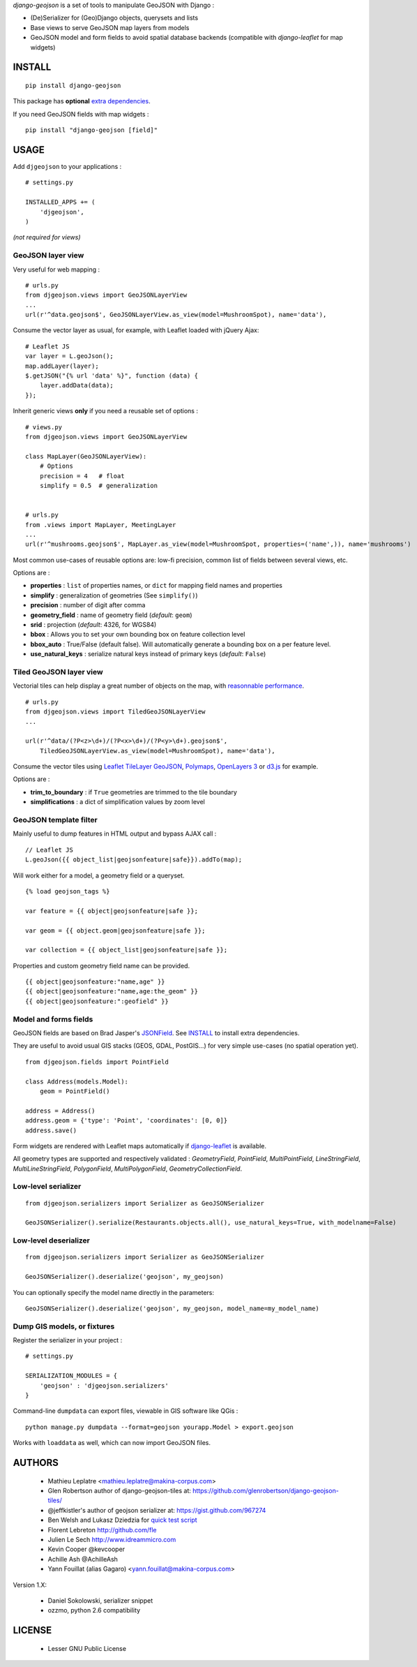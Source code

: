 *django-geojson* is a set of tools to manipulate GeoJSON with Django :

* (De)Serializer for (Geo)Django objects, querysets and lists
* Base views to serve GeoJSON map layers from models
* GeoJSON model and form fields to avoid spatial database backends
  (compatible with *django-leaflet* for map widgets)


.. image:: https://img.shields.io/pypi/v/django-geojson.svg
        :target: https://pypi.python.org/pypi/django-geojson

.. image:: https://img.shields.io/pypi/dm/django-geojson.svg
        :target: https://pypi.python.org/pypi/django-geojson

.. image:: https://travis-ci.org/makinacorpus/django-geojson.png?branch=master
    :target: https://travis-ci.org/makinacorpus/django-geojson

.. image:: https://coveralls.io/repos/makinacorpus/django-geojson/badge.png?branch=master
    :target: https://coveralls.io/r/makinacorpus/django-geojson


=======
INSTALL
=======

::

    pip install django-geojson


This package has **optional** `extra dependencies <http://pythonhosted.org/setuptools/setuptools.html#declaring-extras-optional-features-with-their-own-dependencies>`_.


If you need GeoJSON fields with map widgets :

::

    pip install "django-geojson [field]"


=====
USAGE
=====

Add ``djgeojson`` to your applications :

::

    # settings.py

    INSTALLED_APPS += (
        'djgeojson',
    )

*(not required for views)*


GeoJSON layer view
==================

Very useful for web mapping :

::

    # urls.py
    from djgeojson.views import GeoJSONLayerView
    ...
    url(r'^data.geojson$', GeoJSONLayerView.as_view(model=MushroomSpot), name='data'),


Consume the vector layer as usual, for example, with Leaflet loaded with jQuery Ajax:

::

    # Leaflet JS
    var layer = L.geoJson();
    map.addLayer(layer);
    $.getJSON("{% url 'data' %}", function (data) {
        layer.addData(data);
    });


Inherit generic views **only** if you need a reusable set of options :

::

    # views.py
    from djgeojson.views import GeoJSONLayerView

    class MapLayer(GeoJSONLayerView):
        # Options
        precision = 4   # float
        simplify = 0.5  # generalization


    # urls.py
    from .views import MapLayer, MeetingLayer
    ...
    url(r'^mushrooms.geojson$', MapLayer.as_view(model=MushroomSpot, properties=('name',)), name='mushrooms')

Most common use-cases of reusable options are: low-fi precision, common list of fields between several views, etc.

Options are :

* **properties** : ``list`` of properties names, or ``dict`` for mapping field names and properties
* **simplify** : generalization of geometries (See ``simplify()``)
* **precision** : number of digit after comma
* **geometry_field** : name of geometry field (*default*: ``geom``)
* **srid** : projection (*default*: 4326, for WGS84)
* **bbox** : Allows you to set your own bounding box on feature collection level
* **bbox_auto** : True/False (default false). Will automatically generate a bounding box on a per feature level.
* **use_natural_keys** : serialize natural keys instead of primary keys (*default*: ``False``)


Tiled GeoJSON layer view
========================

Vectorial tiles can help display a great number of objects on the map,
with `reasonnable performance <https://groups.google.com/forum/?fromgroups#!searchin/leaflet-js/GeoJSON$20performance$3F$20River$20vector$20tile$20map./leaflet-js/_WJquNpdmH0/qQsasZpCTPUJ>`_.

::

    # urls.py
    from djgeojson.views import TiledGeoJSONLayerView
    ...

    url(r'^data/(?P<z>\d+)/(?P<x>\d+)/(?P<y>\d+).geojson$',
        TiledGeoJSONLayerView.as_view(model=MushroomSpot), name='data'),


Consume the vector tiles using `Leaflet TileLayer GeoJSON <https://github.com/glenrobertson/leaflet-tilelayer-geojson/>`_, `Polymaps <http://polymaps.org/>`_, `OpenLayers 3 <http://twpayne.github.io/ol3/remote-vector/examples/tile-vector.html>`_ or `d3.js <http://d3js.org>`_ for example.

Options are :
 
* **trim_to_boundary** : if ``True`` geometries are trimmed to the tile boundary
* **simplifications** : a dict of simplification values by zoom level



GeoJSON template filter
=======================

Mainly useful to dump features in HTML output and bypass AJAX call :

::

    // Leaflet JS
    L.geoJson({{ object_list|geojsonfeature|safe}}).addTo(map);


Will work either for a model, a geometry field or a queryset.

::

    {% load geojson_tags %}
    
    var feature = {{ object|geojsonfeature|safe }};
    
    var geom = {{ object.geom|geojsonfeature|safe }};

    var collection = {{ object_list|geojsonfeature|safe }};


Properties and custom geometry field name can be provided.

::

    {{ object|geojsonfeature:"name,age" }}
    {{ object|geojsonfeature:"name,age:the_geom" }}
    {{ object|geojsonfeature:":geofield" }}


Model and forms fields
======================

GeoJSON fields are based on Brad Jasper's `JSONField <https://pypi.python.org/pypi/jsonfield>`_.
See `INSTALL`_ to install extra dependencies.

They are useful to avoid usual GIS stacks (GEOS, GDAL, PostGIS...)
for very simple use-cases (no spatial operation yet).

::

    from djgeojson.fields import PointField

    class Address(models.Model):
        geom = PointField()

    address = Address()
    address.geom = {'type': 'Point', 'coordinates': [0, 0]}
    address.save()


Form widgets are rendered with Leaflet maps automatically if
`django-leaflet <https://github.com/makinacorpus/django-leaflet>`_
is available.

All geometry types are supported and respectively validated :
`GeometryField`, `PointField`, `MultiPointField`, `LineStringField`,
`MultiLineStringField`, `PolygonField`, `MultiPolygonField`,
`GeometryCollectionField`.


Low-level serializer
====================

::

    from djgeojson.serializers import Serializer as GeoJSONSerializer

    GeoJSONSerializer().serialize(Restaurants.objects.all(), use_natural_keys=True, with_modelname=False)



Low-level deserializer
======================

::

    from djgeojson.serializers import Serializer as GeoJSONSerializer

    GeoJSONSerializer().deserialize('geojson', my_geojson)

You can optionally specify the model name directly in the parameters:

::

    GeoJSONSerializer().deserialize('geojson', my_geojson, model_name=my_model_name)




Dump GIS models, or fixtures
============================

Register the serializer in your project :

::

    # settings.py

    SERIALIZATION_MODULES = {
        'geojson' : 'djgeojson.serializers'
    }

Command-line ``dumpdata`` can export files, viewable in GIS software like QGis :

::

    python manage.py dumpdata --format=geojson yourapp.Model > export.geojson

Works with ``loaddata`` as well, which can now import GeoJSON files.



=======
AUTHORS
=======

    * Mathieu Leplatre <mathieu.leplatre@makina-corpus.com>
    * Glen Robertson author of django-geojson-tiles at: https://github.com/glenrobertson/django-geojson-tiles/
    * @jeffkistler's author of geojson serializer at: https://gist.github.com/967274
    * Ben Welsh and Lukasz Dziedzia for `quick test script <http://datadesk.latimes.com/posts/2012/06/test-your-django-app-with-travisci/>`_
    * Florent Lebreton http://github.com/fle
    * Julien Le Sech http://www.idreammicro.com
    * Kevin Cooper @kevcooper
    * Achille Ash @AchilleAsh
    * Yann Fouillat (alias Gagaro) <yann.fouillat@makina-corpus.com>

Version 1.X:

    * Daniel Sokolowski, serializer snippet
    * ozzmo, python 2.6 compatibility

|makinacom|_

.. |makinacom| image:: http://depot.makina-corpus.org/public/logo.gif
.. _makinacom:  http://www.makina-corpus.com

=======
LICENSE
=======

    * Lesser GNU Public License
